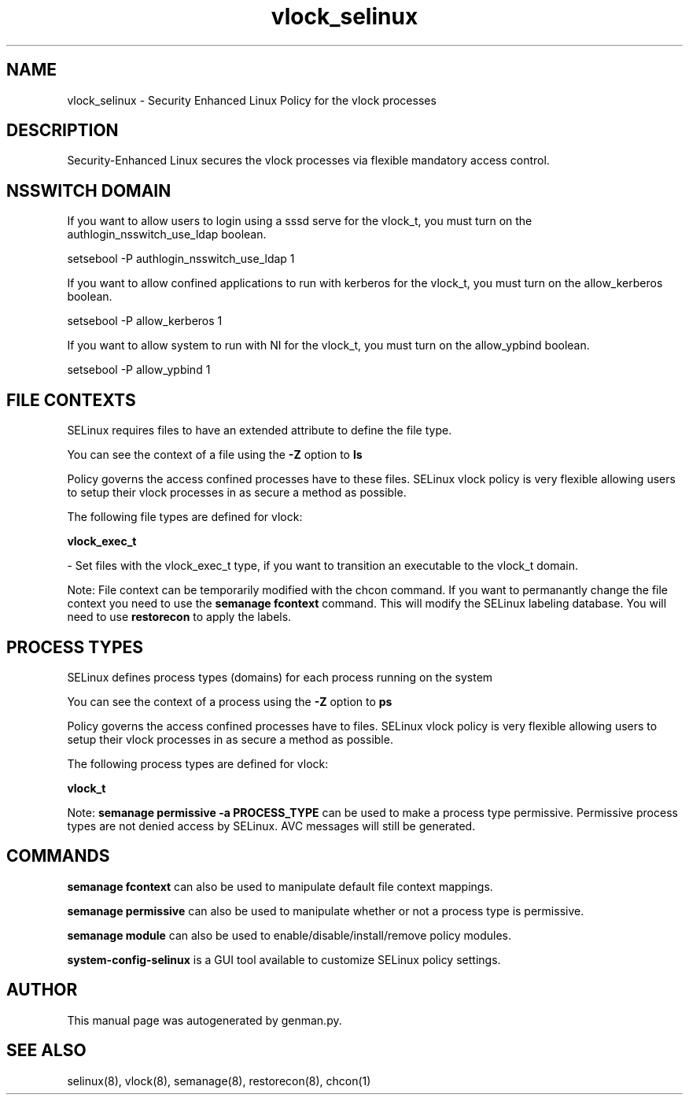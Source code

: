 .TH  "vlock_selinux"  "8"  "vlock" "dwalsh@redhat.com" "vlock SELinux Policy documentation"
.SH "NAME"
vlock_selinux \- Security Enhanced Linux Policy for the vlock processes
.SH "DESCRIPTION"

Security-Enhanced Linux secures the vlock processes via flexible mandatory access
control.  

.SH NSSWITCH DOMAIN

.PP
If you want to allow users to login using a sssd serve for the vlock_t, you must turn on the authlogin_nsswitch_use_ldap boolean.

.EX
setsebool -P authlogin_nsswitch_use_ldap 1
.EE

.PP
If you want to allow confined applications to run with kerberos for the vlock_t, you must turn on the allow_kerberos boolean.

.EX
setsebool -P allow_kerberos 1
.EE

.PP
If you want to allow system to run with NI for the vlock_t, you must turn on the allow_ypbind boolean.

.EX
setsebool -P allow_ypbind 1
.EE

.SH FILE CONTEXTS
SELinux requires files to have an extended attribute to define the file type. 
.PP
You can see the context of a file using the \fB\-Z\fP option to \fBls\bP
.PP
Policy governs the access confined processes have to these files. 
SELinux vlock policy is very flexible allowing users to setup their vlock processes in as secure a method as possible.
.PP 
The following file types are defined for vlock:


.EX
.PP
.B vlock_exec_t 
.EE

- Set files with the vlock_exec_t type, if you want to transition an executable to the vlock_t domain.


.PP
Note: File context can be temporarily modified with the chcon command.  If you want to permanantly change the file context you need to use the 
.B semanage fcontext 
command.  This will modify the SELinux labeling database.  You will need to use
.B restorecon
to apply the labels.

.SH PROCESS TYPES
SELinux defines process types (domains) for each process running on the system
.PP
You can see the context of a process using the \fB\-Z\fP option to \fBps\bP
.PP
Policy governs the access confined processes have to files. 
SELinux vlock policy is very flexible allowing users to setup their vlock processes in as secure a method as possible.
.PP 
The following process types are defined for vlock:

.EX
.B vlock_t 
.EE
.PP
Note: 
.B semanage permissive -a PROCESS_TYPE 
can be used to make a process type permissive. Permissive process types are not denied access by SELinux. AVC messages will still be generated.

.SH "COMMANDS"
.B semanage fcontext
can also be used to manipulate default file context mappings.
.PP
.B semanage permissive
can also be used to manipulate whether or not a process type is permissive.
.PP
.B semanage module
can also be used to enable/disable/install/remove policy modules.

.PP
.B system-config-selinux 
is a GUI tool available to customize SELinux policy settings.

.SH AUTHOR	
This manual page was autogenerated by genman.py.

.SH "SEE ALSO"
selinux(8), vlock(8), semanage(8), restorecon(8), chcon(1)
